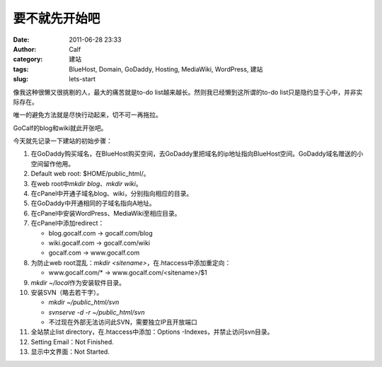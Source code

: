 要不就先开始吧
#######
:date: 2011-06-28 23:33
:author: Calf
:category: 建站
:tags: BlueHost, Domain, GoDaddy, Hosting, MediaWiki, WordPress, 建站
:slug: lets-start

像我这种很懒又很挑剔的人，最大的痛苦就是to-do
list越来越长。然则我已经懒到这所谓的to-do
list只是隐约显于心中，并非实际存在。

唯一的避免方法就是尽快行动起来，切不可一再拖拉。

GoCalf的blog和wiki就此开张吧。

今天就先记录一下建站的初始步骤：

#. 在GoDaddy购买域名，在BlueHost购买空间，去GoDaddy里把域名的ip地址指向BlueHost空间。GoDaddy域名赠送的小空间留作他用。
#. Default web root: $HOME/public\_html/。
#. 在web root中\ *mkdir blog*\ 、\ *mkdir wiki*\ 。
#. 在cPanel中开通子域名blog、wiki，分别指向相应的目录。
#. 在GoDaddy中开通相同的子域名指向A地址。
#. 在cPanel中安装WordPress、MediaWiki至相应目录。
#. 在cPanel中添加redirect：

   -  blog.gocalf.com -> gocalf.com/blog
   -  wiki.gocalf.com -> gocalf.com/wiki
   -  gocalf.com -> www.gocalf.com

#. 为防止web root混乱：\ *mkdir <sitename>*\ ，在.htaccess中添加重定向：

   -  www.gocalf.com/\* -> www.gocalf.com/<sitename>/$1

#. *mkdir ~/local*\ 作为安装软件目录。
#. 安装SVN（略去若干字）。

   -  *mkdir ~/public\_html/svn*
   -  *svnserve -d -r ~/public\_html/svn*
   -  不过现在外部无法访问此SVN，需要独立IP且开放端口

#. 全站禁止list directory，在.htaccess中添加：Options
   -Indexes，并禁止访问svn目录。
#. Setting Email：Not Finished.
#. 显示中文界面：Not Started.

